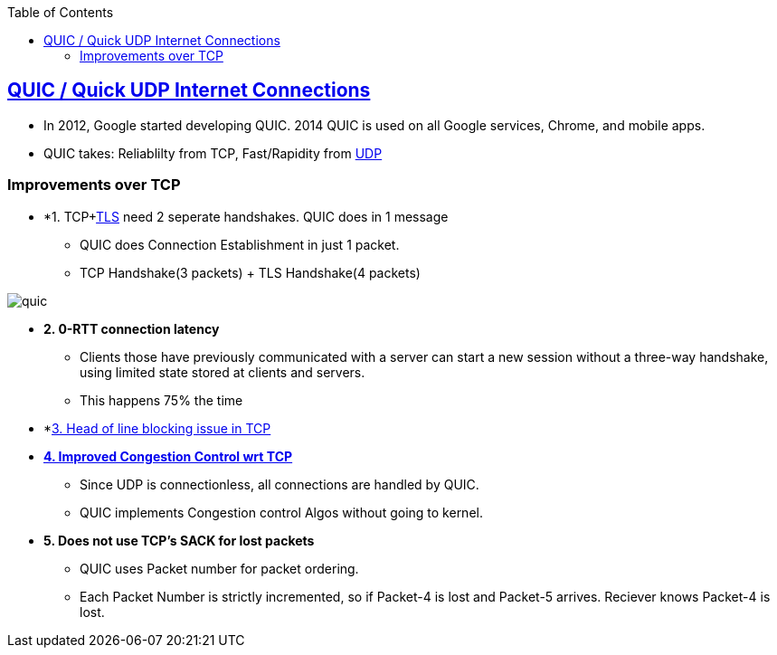 :toc:
:toclevels: 6

== link:https://upcommons.upc.edu/bitstream/handle/2117/121934/136386.pdf?sequence=1&isAllowed=y#:~:text=The%20main%20performance%20improvement%20of,to%20negotiate%20the%20TLS%20connection[QUIC / Quick UDP Internet Connections]
* In 2012, Google started developing QUIC. 2014 QUIC is used on all Google services, Chrome, and mobile apps.
* QUIC takes: Reliablilty from TCP, Fast/Rapidity from link:../UDP[UDP]

=== Improvements over TCP
* *1. TCP+link:https://sites.google.com/site/amitinterviewpreparation/networking/layer5/ssl[TLS] need 2 seperate handshakes. QUIC does in 1 message
** QUIC does Connection Establishment in just 1 packet.
** TCP Handshake(3 packets) + TLS Handshake(4 packets)

image::QUIC_over_TCP-3-way-handshake.JPG?raw=true[quic]

* *2. 0-RTT connection latency*
** Clients those have previously communicated with a server can start a new session without a three-way handshake, using limited state stored at clients and servers.
** This happens 75% the time

* *link:../../TCP/Advantages_Disadv_of_TCP[3. Head of line blocking issue in TCP]

* *link:../../TCP/Characteristics/Flow_and_Congestion_Control[4. Improved Congestion Control wrt TCP]*
** Since UDP is connectionless, all connections are handled by QUIC.
** QUIC implements Congestion control Algos without going to kernel.

* *5. Does not use TCP's SACK for lost packets*
** QUIC uses Packet number for packet ordering. 
** Each Packet Number is strictly incremented, so if Packet-4 is lost and Packet-5 arrives. Reciever knows Packet-4 is lost.

